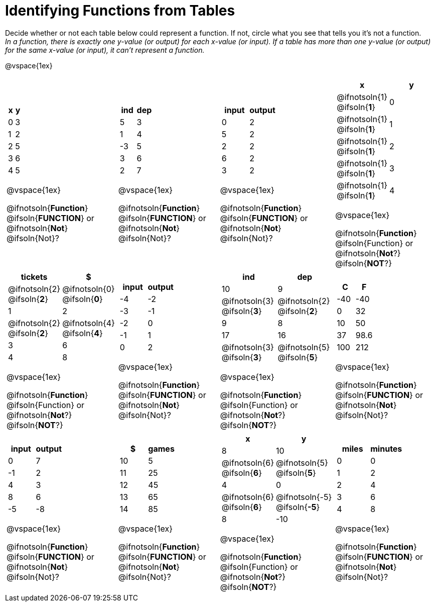 = Identifying Functions from Tables

Decide whether or not each table below could represent a function. If not, circle what you see that tells you it's not a function. +
_In a function, there is exactly one y-value (or output) for each x-value (or input). If a table has more than one y-value (or output) for the same x-value (or input), it can't represent a function._

@vspace{1ex}

[.FillVerticalSpace.SameHeight,cols="^.^1a,^.^1a,^.^1a,^.^1a", grid="none", frame="none"]
|===

|
[.pyret-table.first-table,cols="^1a,^1a",options="header"]
!===
! x ! y
! 0 ! 3
! 1 ! 2
! 2 ! 5
! 3 ! 6
! 4 ! 5
!===

@vspace{1ex}

@ifnotsoln{*Function*}
@ifsoln{*FUNCTION*}
or 
@ifnotsoln{*Not*}
@ifsoln{Not}?

|
[.pyret-table.first-table,cols="^1a,^1a",options="header"]
!===
! ind ! dep
! 5 ! 3
! 1 ! 4
! -3 ! 5
! 3 ! 6
! 2 ! 7
!===

@vspace{1ex}

@ifnotsoln{*Function*}
@ifsoln{*FUNCTION*}
or 
@ifnotsoln{*Not*}
@ifsoln{Not}?

|
[.pyret-table.first-table,cols="^1a,^1a",options="header"]
!===
! input ! output
! 0 ! 2
! 5 ! 2
! 2 ! 2
! 6 ! 2
! 3 ! 2
!===

@vspace{1ex}

@ifnotsoln{*Function*}
@ifsoln{*FUNCTION*}
or 
@ifnotsoln{*Not*}
@ifsoln{Not}?

|
[.pyret-table.first-table,cols="^1a,^1a",options="header"]
!===
! x ! y
!
@ifnotsoln{1}
@ifsoln{*1*}
!
0
!
@ifnotsoln{1}
@ifsoln{*1*}
! 1
!
@ifnotsoln{1}
@ifsoln{*1*}
! 2
!
@ifnotsoln{1}
@ifsoln{*1*}
! 3
!
@ifnotsoln{1}
@ifsoln{*1*}
! 4
!===

@vspace{1ex}

@ifnotsoln{*Function*}
@ifsoln{Function} 
or
@ifnotsoln{*Not*?}
@ifsoln{*NOT*?}

|
[.pyret-table.first-table,cols="^1a,^1a",options="header"]
!===
! tickets ! $
!
@ifnotsoln{2}
@ifsoln{*2*}
!
@ifnotsoln{0}
@ifsoln{*0*}
! 1 ! 2
!
@ifnotsoln{2}
@ifsoln{*2*}
!
@ifnotsoln{4}
@ifsoln{*4*}
! 3 ! 6
! 4 ! 8
!===

@vspace{1ex}

@ifnotsoln{*Function*}
@ifsoln{Function} 
or
@ifnotsoln{*Not*?}
@ifsoln{*NOT*?}

|
[.pyret-table.first-table,cols="^1a,^1a",options="header"]
!===
! input ! output
! -4 ! -2
! -3 ! -1
! -2 ! 0
! -1 ! 1
! 0  ! 2
!===

@vspace{1ex}

@ifnotsoln{*Function*}
@ifsoln{*FUNCTION*}
or 
@ifnotsoln{*Not*}
@ifsoln{Not}?

|
[.pyret-table.first-table,cols="^1a,^1a",options="header"]
!===
! ind ! dep
! 10 ! 9
!
@ifnotsoln{3}
@ifsoln{*3*}
!
@ifnotsoln{2}
@ifsoln{*2*}
! 9  ! 8
! 17 ! 16
!
@ifnotsoln{3}
@ifsoln{*3*}
!
@ifnotsoln{5}
@ifsoln{*5*}
!===

@vspace{1ex}

@ifnotsoln{*Function*}
@ifsoln{Function} 
or
@ifnotsoln{*Not*?}
@ifsoln{*NOT*?}

|
[.pyret-table.first-table,cols="^1a,^1a",options="header"]
!===
! C ! F
! -40  ! -40
! 0 ! 32
! 10 ! 50
! 37 ! 98.6
! 100! 212
!===

@vspace{1ex}

@ifnotsoln{*Function*}
@ifsoln{*FUNCTION*}
or 
@ifnotsoln{*Not*}
@ifsoln{Not}?

|
[.pyret-table.first-table,cols="^1a,^1a",options="header"]
!===
! input  ! output
! 0  ! 7
! -1 ! 2
! 4  ! 3
! 8  ! 6
! -5 ! -8
!===

@vspace{1ex}

@ifnotsoln{*Function*}
@ifsoln{*FUNCTION*}
or 
@ifnotsoln{*Not*}
@ifsoln{Not}?

|
[.pyret-table.first-table,cols="^1a,^1a",options="header"]
!===
! $  ! games
! 10 ! 5
! 11 ! 25
! 12 ! 45
! 13 ! 65
! 14 ! 85
!===

@vspace{1ex}

@ifnotsoln{*Function*}
@ifsoln{*FUNCTION*}
or 
@ifnotsoln{*Not*}
@ifsoln{Not}?

|
[.pyret-table.first-table,cols="^1a,^1a",options="header"]
!===
! x ! y
! 8 ! 10
!
@ifnotsoln{6}
@ifsoln{*6*}
!
@ifnotsoln{5}
@ifsoln{*5*}
! 4 ! 0
!
@ifnotsoln{6}
@ifsoln{*6*}
!
@ifnotsoln{-5}
@ifsoln{*-5*}
! 8 ! -10
!===

@vspace{1ex}

@ifnotsoln{*Function*}
@ifsoln{Function} 
or
@ifnotsoln{*Not*?}
@ifsoln{*NOT*?}

|
[.pyret-table.first-table,cols="^1a,^1a",options="header"]
!===
! miles ! minutes
! 0 ! 0
! 1 ! 2
! 2 ! 4
! 3 ! 6
! 4 ! 8!
!===

@vspace{1ex}

@ifnotsoln{*Function*}
@ifsoln{*FUNCTION*}
or 
@ifnotsoln{*Not*}
@ifsoln{Not}?
|===
